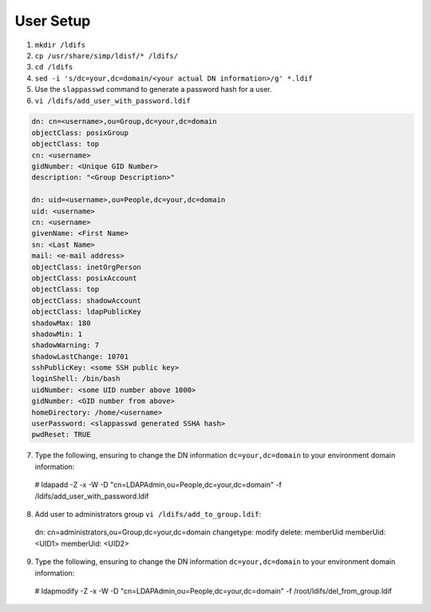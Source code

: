 User Setup
==========

1. ``mkdir /ldifs``

2. ``cp /usr/share/simp/ldisf/* /ldifs/``

3. ``cd /ldifs``

4. ``sed -i 's/dc=your,dc=domain/<your actual DN information>/g' *.ldif``

5. Use the ``slappasswd`` command to generate a password hash for a user.

6. ``vi /ldifs/add_user_with_password.ldif``

.. code:: ruby

    dn: cn=<username>,ou=Group,dc=your,dc=domain
    objectClass: posixGroup
    objectClass: top
    cn: <username>
    gidNumber: <Unique GID Number>
    description: "<Group Description>"

    dn: uid=<username>,ou=People,dc=your,dc=domain
    uid: <username>
    cn: <username>
    givenName: <First Name>
    sn: <Last Name>
    mail: <e-mail address>
    objectClass: inetOrgPerson
    objectClass: posixAccount
    objectClass: top
    objectClass: shadowAccount
    objectClass: ldapPublicKey
    shadowMax: 180
    shadowMin: 1
    shadowWarning: 7
    shadowLastChange: 10701
    sshPublicKey: <some SSH public key>
    loginShell: /bin/bash
    uidNumber: <some UID number above 1000>
    gidNumber: <GID number from above>
    homeDirectory: /home/<username>
    userPassword: <slappasswd generated SSHA hash>
    pwdReset: TRUE

7. Type the following, ensuring to change the DN information ``dc=your,dc=domain`` to your environment domain information::
     
  # ldapadd -Z -x -W -D "cn=LDAPAdmin,ou=People,dc=your,dc=domain" -f /ldifs/add_user_with_password.ldif

8. Add user to administrators group ``vi /ldifs/add_to_group.ldif``::

  dn: cn=administrators,ou=Group,dc=your,dc=domain
  changetype: modify
  delete: memberUid
  memberUid: <UID1>
  memberUid: <UID2>

9. Type the following, ensuring to change the DN information ``dc=your,dc=domain`` to your environment domain information::
     
  # ldapmodify -Z -x -W -D "cn=LDAPAdmin,ou=People,dc=your,dc=domain" -f /root/ldifs/del_from_group.ldif
